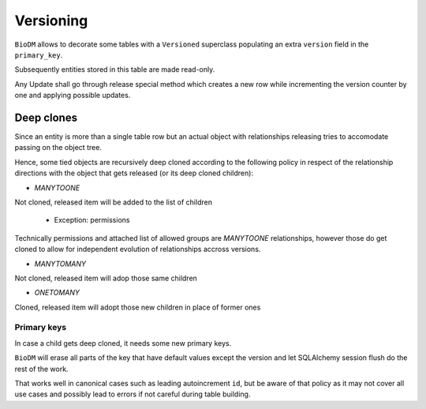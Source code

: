 Versioning
==========

``BioDM`` allows to decorate some tables with a ``Versioned`` superclass populating an extra
``version`` field in the ``primary_key``.

Subsequently entities stored in this table are made read-only.

Any Update shall go through release special method which creates a new row
while incrementing the version counter by one and applying possible updates.

Deep clones
-----------

Since an entity is more than a single table row but an actual object with relationships
releasing tries to accomodate passing on the object tree.

Hence, some tied objects are recursively deep cloned according to the following policy
in respect of the relationship directions with the object that gets released 
(or its deep cloned children):

* `MANYTOONE`

Not cloned, released item will be added to the list of children

  * Exception: permissions

Technically permissions and attached list of allowed groups are `MANYTOONE`
relationships, however those do get cloned to allow for independent evolution
of relationships accross versions.

* `MANYTOMANY`

Not cloned, released item will adop those same children

* `ONETOMANY`

Cloned, released item will adopt those new children in place of former ones


Primary keys
~~~~~~~~~~~~

In case a child gets deep cloned, it needs some new primary keys.

``BioDM`` will erase all parts of the key that have default values except the version
and let SQLAlchemy session flush do the rest of the work.

That works well in canonical cases such as leading autoincrement ``id``, but be aware of
that policy as it may not cover all use cases and possibly lead to errors if not careful
during table building.
